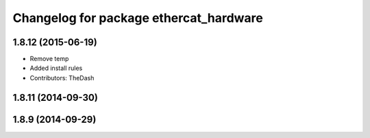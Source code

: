 ^^^^^^^^^^^^^^^^^^^^^^^^^^^^^^^^^^^^^^^
Changelog for package ethercat_hardware
^^^^^^^^^^^^^^^^^^^^^^^^^^^^^^^^^^^^^^^

1.8.12 (2015-06-19)
-------------------
* Remove temp
* Added install rules
* Contributors: TheDash

1.8.11 (2014-09-30)
-------------------

1.8.9 (2014-09-29)
------------------
